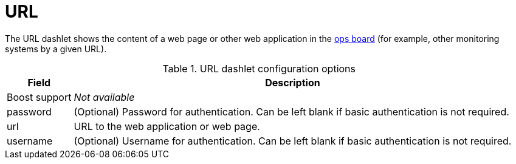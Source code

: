 
= URL

The URL dashlet shows the content of a web page or other web application in the <<deep-dive/admin/webui/opsboard/introduction.adoc#opsboard-config, ops board>> (for example, other monitoring systems by a given URL).

.URL dashlet configuration options
[options="autowidth"]
|===
| Field | Description

| Boost support
| _Not available_

| password
| (Optional) Password for authentication.
Can be left blank if basic authentication is not required.

| url
| URL to the web application or web page.

| username
| (Optional) Username for authentication.
Can be left blank if basic authentication is not required.
|===
